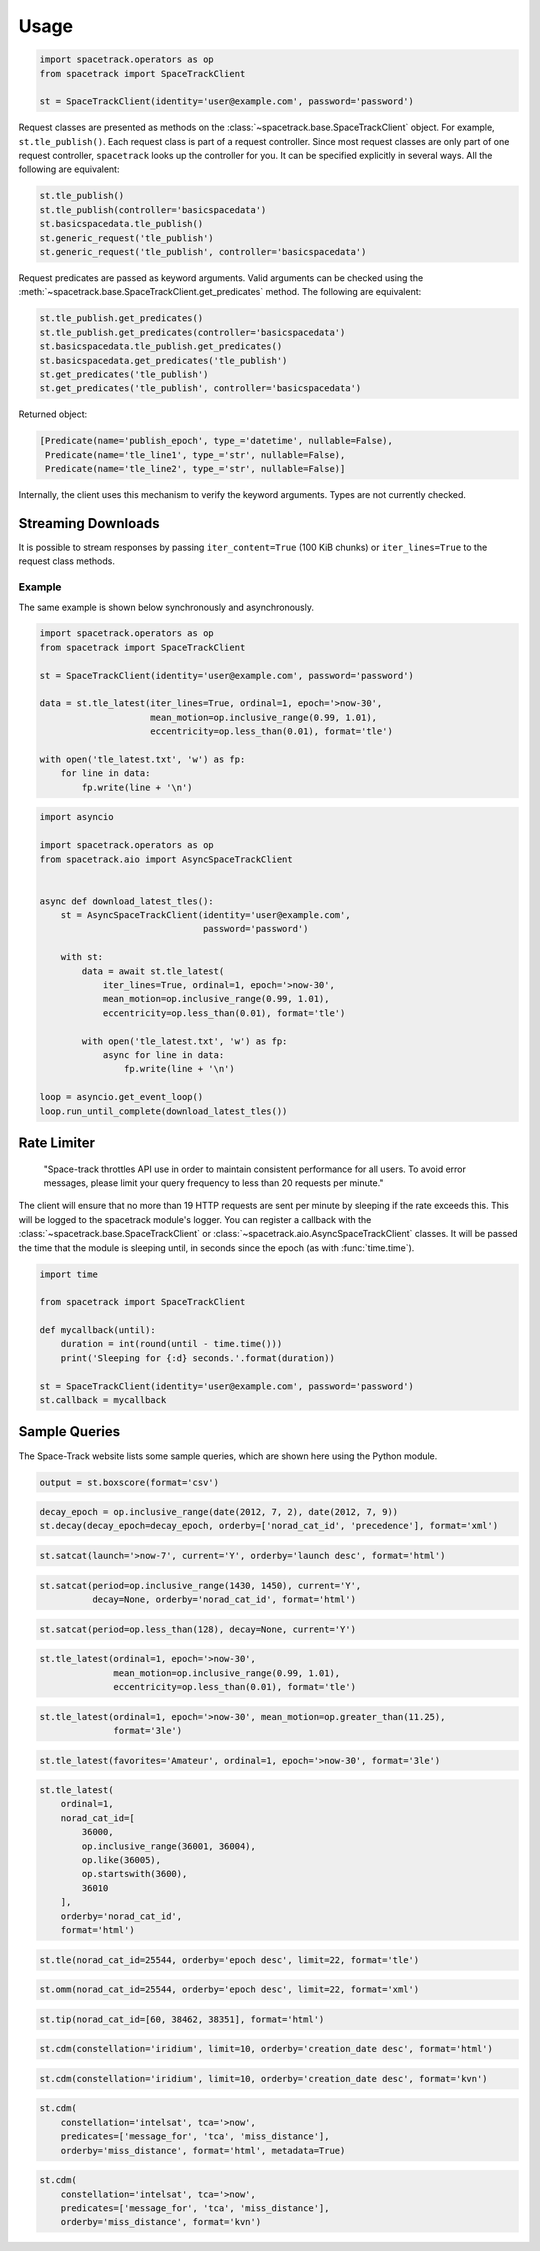*****
Usage
*****

.. code-block:: python

   import spacetrack.operators as op
   from spacetrack import SpaceTrackClient

   st = SpaceTrackClient(identity='user@example.com', password='password')

Request classes are presented as methods on the
:class:`~spacetrack.base.SpaceTrackClient` object. For example,
``st.tle_publish()``. Each request class is part of a request controller.
Since most request classes are only part of one request controller,
``spacetrack`` looks up the controller for you. It can be specified explicitly
in several ways. All the following are equivalent:

.. code-block:: python

    st.tle_publish()
    st.tle_publish(controller='basicspacedata')
    st.basicspacedata.tle_publish()
    st.generic_request('tle_publish')
    st.generic_request('tle_publish', controller='basicspacedata')

Request predicates are passed as keyword arguments. Valid
arguments can be checked using the
:meth:`~spacetrack.base.SpaceTrackClient.get_predicates` method. The following
are equivalent:

.. code-block:: python

    st.tle_publish.get_predicates()
    st.tle_publish.get_predicates(controller='basicspacedata')
    st.basicspacedata.tle_publish.get_predicates()
    st.basicspacedata.get_predicates('tle_publish')
    st.get_predicates('tle_publish')
    st.get_predicates('tle_publish', controller='basicspacedata')

Returned object:

.. code-block:: python

    [Predicate(name='publish_epoch', type_='datetime', nullable=False),
     Predicate(name='tle_line1', type_='str', nullable=False),
     Predicate(name='tle_line2', type_='str', nullable=False)]

Internally, the client uses this mechanism to verify the keyword arguments.
Types are not currently checked.

Streaming Downloads
===================

It is possible to stream responses by passing ``iter_content=True`` (100 KiB
chunks) or ``iter_lines=True`` to the request class methods.

Example
-------

The same example is shown below synchronously and asynchronously.

.. code-block:: python

    import spacetrack.operators as op
    from spacetrack import SpaceTrackClient

    st = SpaceTrackClient(identity='user@example.com', password='password')

    data = st.tle_latest(iter_lines=True, ordinal=1, epoch='>now-30',
                         mean_motion=op.inclusive_range(0.99, 1.01),
                         eccentricity=op.less_than(0.01), format='tle')

    with open('tle_latest.txt', 'w') as fp:
        for line in data:
            fp.write(line + '\n')

.. code-block:: python

    import asyncio

    import spacetrack.operators as op
    from spacetrack.aio import AsyncSpaceTrackClient


    async def download_latest_tles():
        st = AsyncSpaceTrackClient(identity='user@example.com',
                                   password='password')

        with st:
            data = await st.tle_latest(
                iter_lines=True, ordinal=1, epoch='>now-30',
                mean_motion=op.inclusive_range(0.99, 1.01),
                eccentricity=op.less_than(0.01), format='tle')

            with open('tle_latest.txt', 'w') as fp:
                async for line in data:
                    fp.write(line + '\n')

    loop = asyncio.get_event_loop()
    loop.run_until_complete(download_latest_tles())

Rate Limiter
============

    "Space-track throttles API use in order to maintain consistent
    performance for all users. To avoid error messages, please limit your
    query frequency to less than 20 requests per minute."

The client will ensure that no more than 19 HTTP requests are sent per minute
by sleeping if the rate exceeds this. This will be logged to the spacetrack
module's logger. You can register a callback with the
:class:`~spacetrack.base.SpaceTrackClient` or
:class:`~spacetrack.aio.AsyncSpaceTrackClient` classes. It will be passed the
time that the module is sleeping until, in seconds since the epoch (as with
:func:`time.time`).

.. code-block:: python

    import time

    from spacetrack import SpaceTrackClient

    def mycallback(until):
        duration = int(round(until - time.time()))
        print('Sleeping for {:d} seconds.'.format(duration))

    st = SpaceTrackClient(identity='user@example.com', password='password')
    st.callback = mycallback

Sample Queries
==============

The Space-Track website lists some sample queries, which are shown here using
the Python module.

.. code-block:: python

   output = st.boxscore(format='csv')

.. code-block:: python

   decay_epoch = op.inclusive_range(date(2012, 7, 2), date(2012, 7, 9))
   st.decay(decay_epoch=decay_epoch, orderby=['norad_cat_id', 'precedence'], format='xml')

.. code-block:: python

   st.satcat(launch='>now-7', current='Y', orderby='launch desc', format='html')

.. code-block:: python

   st.satcat(period=op.inclusive_range(1430, 1450), current='Y',
             decay=None, orderby='norad_cat_id', format='html')

.. code-block:: python

   st.satcat(period=op.less_than(128), decay=None, current='Y')

.. code-block:: python

   st.tle_latest(ordinal=1, epoch='>now-30',
                 mean_motion=op.inclusive_range(0.99, 1.01),
                 eccentricity=op.less_than(0.01), format='tle')

.. code-block:: python

   st.tle_latest(ordinal=1, epoch='>now-30', mean_motion=op.greater_than(11.25),
                 format='3le')

.. code-block:: python

   st.tle_latest(favorites='Amateur', ordinal=1, epoch='>now-30', format='3le')

.. code-block:: python

   st.tle_latest(
       ordinal=1,
       norad_cat_id=[
           36000,
           op.inclusive_range(36001, 36004),
           op.like(36005),
           op.startswith(3600),
           36010
       ],
       orderby='norad_cat_id',
       format='html')

.. code-block:: python

   st.tle(norad_cat_id=25544, orderby='epoch desc', limit=22, format='tle')

.. code-block:: python

   st.omm(norad_cat_id=25544, orderby='epoch desc', limit=22, format='xml')

.. code-block:: python

   st.tip(norad_cat_id=[60, 38462, 38351], format='html')

.. code-block:: python

   st.cdm(constellation='iridium', limit=10, orderby='creation_date desc', format='html')

.. code-block:: python

   st.cdm(constellation='iridium', limit=10, orderby='creation_date desc', format='kvn')

.. code-block:: python

   st.cdm(
       constellation='intelsat', tca='>now',
       predicates=['message_for', 'tca', 'miss_distance'],
       orderby='miss_distance', format='html', metadata=True)

.. code-block:: python

   st.cdm(
       constellation='intelsat', tca='>now',
       predicates=['message_for', 'tca', 'miss_distance'],
       orderby='miss_distance', format='kvn')
